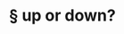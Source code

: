 #+OPTIONS: html-link-use-abs-url:nil html-postamble:t html-preamble:t
#+OPTIONS: html-scripts:nil html-style:nil html5-fancy:nil
#+OPTIONS: toc:0 num:nil ^:{}
#+HTML_CONTAINER: div
#+HTML_DOCTYPE: xhtml-strict
#+TITLE: § up or down?

  #+ATTR_HTML: :alt up or down? :title up or down?
  [[file:../img/a/PC051248-orig.jpg][file:../img/a/PC051248.jpg]]
